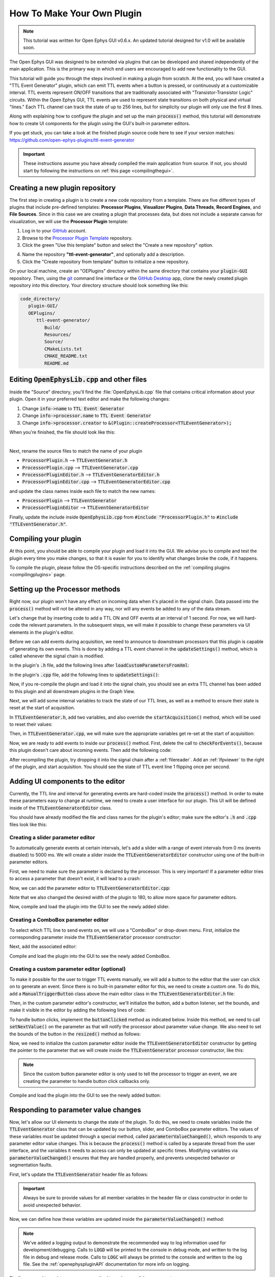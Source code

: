.. _howtomakeyourownplugin:
.. role:: raw-html-m2r(raw)
   :format: html

How To Make Your Own Plugin
============================

.. note:: This tutorial was written for Open Ephys GUI v0.6.x. An updated tutorial designed for v1.0 will be available soon.

The Open Ephys GUI was designed to be extended via plugins that can be developed and shared independently of the main application. This is the primary way in which end users are encouraged to add new functionality to the GUI.  

This tutorial will guide you through the steps involved in making a plugin from scratch. At the end, you will have created a "TTL Event Generator" plugin, which can emit TTL events when a button is pressed, or continuously at a customizable interval. TTL events represent ON/OFF transitions that are traditionally associated with "Transistor-Transistor Logic" circuits. Within the Open Ephys GUI, TTL events are used to represent state transitions on both physical and virtual "lines." Each TTL channel can track the state of up to 256 lines, but for simplicity our plugin will only use the first 8 lines.

Along with explaining how to configure the plugin and set up the main :code:`process()` method, this tutorial will demonstrate how to create UI components for the plugin using the GUI's built-in parameter editors. 

If you get stuck, you can take a look at the finished plugin source code here to see if your version matches: https://github.com/open-ephys-plugins/ttl-event-generator

.. important:: These instructions assume you have already compiled the main application from source. If not, you should start by following the instructions on :ref:`this page <compilingthegui>`.

Creating a new plugin repository
#################################

The first step in creating a plugin is to create a new code repository from a template. There are five different types of plugins that include pre-defined templates: **Processor Plugins**, **Visualizer Plugins**, **Data Threads**, **Record Engines**, and **File Sources**. Since in this case we are creating a plugin that processes data, but does not include a separate canvas for visualization, we will use the **Processor Plugin** template:

1. Log in to your `GitHub <https://github.com/>`__ account.

2. Browse to the `Processor Plugin Template <https://github.com/open-ephys-plugins/processor-plugin-template>`__ repository.

3. Click the green "Use this template" button and select the "Create a new repository" option.

.. image:: ../_static/images/tutorials/makeyourownplugin/makeyourownplugin-01.png
  :alt: Processor Plugin Template Repository

4. Name the repository **"ttl-event-generator"**, and optionally add a description.

5. Click the "Create repository from template" button to initialize a new repository.

.. image:: ../_static/images/tutorials/makeyourownplugin/makeyourownplugin-02.png
  :alt: Create TTLEventGenerator Repository

On your local machine, create an "OEPlugins" directory within the same directory that contains your :code:`plugin-GUI` repository. Then, using the `git <https://git-scm.com/>`__ command line interface or the `GitHub Desktop <https://github.com/apps/desktop/>`__ app, clone the newly created plugin repository into this directory. Your directory structure should look something like this:

.. code-block:: 

   code_directory/
      plugin-GUI/
      OEPlugins/
         ttl-event-generator/
            Build/
            Resources/
            Source/
            CMakeLists.txt
            CMAKE_README.txt
            README.md



Editing :code:`OpenEphysLib.cpp` and other files
#################################################

Inside the "Source" directory, you'll find the :file:`OpenEphysLib.cpp` file that contains critical information about your plugin. Open it in your preferred text editor and make the following changes:

1. Change :code:`info->name` to :code:`TTL Event Generator`

2. Change :code:`info->processor.name` to :code:`TTL Event Generator`

3. Change :code:`info->processor.creator` to :code:`&(Plugin::createProcessor<TTLEventGenerator>);`

When you're finished, the file should look like this:

.. code-block:: c++
   :caption: OpenEphysLib.cpp
   
   extern "C" EXPORT void getLibInfo(Plugin::LibraryInfo* info)
   {
      /* API version, defined by the GUI source.
      Should not be changed to ensure it is always equal to the one used in the latest codebase.
      The GUI refuses to load plugins with mismatched API versions */
      info->apiVersion = PLUGIN_API_VER;
      info->name = "TTL Event Generator"; // <---- UPDATE
      info->libVersion = "0.1.0"; // <---- UPDATE
      info->numPlugins = NUM_PLUGINS;
   }

   extern "C" EXPORT int getPluginInfo(int index, Plugin::PluginInfo* info)
   {
      switch (index)
      {
         //one case per plugin. This example is for a processor which connects directly to the signal chain
      case 0:
         //Type of plugin. See "Source/Processors/PluginManager/OpenEphysPlugin.h" for complete info about the different type structures
         info->type = Plugin::Type::PROCESSOR;

         //Processor name
         info->processor.name = "TTL Event Generator"; //Processor name shown in the GUI (UPDATE)

         //Type of processor. Can be FILTER, SOURCE, SINK or UTILITY. Specifies where on the processor list will appear
         info->processor.type = Processor::Type::FILTER;

         //Class factory pointer. Replace "ProcessorPluginSpace::ProcessorPlugin" with the namespace and class name.
         info->processor.creator = &(Plugin::createProcessor<TTLEventGenerator>); // <---- UPDATE
         break;
      default:
         return -1;
         break;
      }
      return 0;
   }


|

Next, rename the source files to match the name of your plugin

* :code:`ProcessorPlugin.h` --> :code:`TTLEventGenerator.h`
* :code:`ProcessorPlugin.cpp` --> :code:`TTLEventGenerator.cpp`
* :code:`ProcessorPluginEditor.h` --> :code:`TTLEventGeneratorEditor.h`
* :code:`ProcessorPluginEditor.cpp` --> :code:`TTLEventGeneratorEditor.cpp`

and update the class names inside each file to match the new names:

* :code:`ProcessorPlugin` --> :code:`TTLEventGenerator`
* :code:`ProcessorPluginEditor` --> :code:`TTLEventGeneratorEditor`

Finally, update the include inside :code:`OpenEphysLib.cpp` from :code:`#include "ProcessorPlugin.h"` to :code:`#include "TTLEventGenerator.h"`.

Compiling your plugin
########################

At this point, you should be able to compile your plugin and load it into the GUI. We advise you to compile and test the plugin every time you make changes, so that it is easier for you to identify what changes broke the code, if it happens.

To compile the plugin, please follow the OS-specific instructions described on the :ref:`compiling plugins <compilingplugins>` page.


Setting up the Processor methods
##########################################

Right now, our plugin won't have any effect on incoming data when it's placed in the signal chain. Data passed into the :code:`process()` method will not be altered in any way, nor will any events be added to any of the data stream.

Let's change that by inserting code to add a TTL ON and OFF events at an interval of 1 second. For now, we will hard-code the relevant parameters. In the subsequent steps, we will make it possible to change these parameters via UI elements in the plugin's editor.

Before we can add events during acquisition, we need to announce to downstream processors that this plugin is capable of generating its own events. This is done by adding a TTL event channel in the :code:`updateSettings()` method, which is called whenever the signal chain is modified. 

In the plugin's :code:`.h` file, add the following lines after :code:`loadCustomParametersFromXml`:

.. code-block:: c++
   :caption: TTLEventGenerator.h

   private:
      EventChannel* ttlChannel; // local pointer to TTL output channel

In the plugin's :code:`.cpp` file, add the following lines to :code:`updateSettings()`:

.. code-block:: c++
   :caption: TTLEventGenerator.cpp

   void TTLEventGenerator::updateSettings()
   {
      // create and add a TTL channel to the first data stream
      EventChannel::Settings settings{
               EventChannel::Type::TTL,
               "TTL Event Generator Output",
               "Default TTL event channel",
               "ttl.events",
               dataStreams[0]
      };

      ttlChannel = new EventChannel(settings);
      eventChannels.add(ttlChannel); // this pointer is now owned by the eventChannels array
      ttlChannel->addProcessor(processorInfo.get()); // make sure the channel knows about this processor
   }

Now, if you re-compile the plugin and load it into the signal chain, you should see an extra TTL channel has been added to this plugin and all downstream plugins in the Graph View.

Next, we will add some internal variables to track the state of our TTL lines, as well as a method to ensure their state is reset at the start of acquisition.

In :code:`TTLEventGenerator.h`, add two variables, and also override the :code:`startAcquisition()` method, which will be used to reset their values:


.. code-block:: c++
   :caption: TTLEventGenerator.h

      bool startAcquisition() override;
   
   private:
      int counter = 0; // counts the total number of incoming samples
      bool state = false; // holds the state of the current TTL line (on or off)

Then, in :code:`TTLEventGenerator.cpp`, we will make sure the appropriate variables get re-set at the start of acquisition:

.. code-block:: c++
   :caption: TTLEventGenerator.cpp

   bool TTLEventGenerator::startAcquisition()
   {
      counter = 0;
      state = false;

      return true;
   }

Now, we are ready to add events to inside our :code:`process()` method. First, delete the call to :code:`checkForEvents()`, because this plugin doesn't care about incoming events. Then add the following code:

.. code-block:: c++
   :caption: TTLEventGenerator.cpp

   void TTLEventGenerator::process(AudioBuffer<float>& buffer)
   {

      // loop through the streams
      for (auto stream : getDataStreams())
      {
         // Only generate on/off event for the first data stream
         if(stream == getDataStreams()[0])
         {
            int totalSamples = getNumSamplesInBlock(stream->getStreamId());
            uint64 startSampleForBlock = getFirstSampleNumberForBlock(stream->getStreamId());

            int eventIntervalInSamples = (int) stream->getSampleRate();

            for (int i = 0; i < totalSamples; i++)
            {
               counter++;
               
               if (counter == eventIntervalInSamples)
               {

                  state = !state;

                  int outputLine = 0;

                  // add on or off event at the correct offset
                  TTLEventPtr eventPtr = TTLEvent::createTTLEvent(ttlChannel,
                   startSampleForBlock + i,
                   outputLine, 
                   state);

                  addEvent(eventPtr, i);
               
                  // reset counter
                  counter = 0;

               }

               // extra check
               if (counter > eventIntervalInSamples)
                  counter = 0;
            }
         }
      }
   }

After recompiling the plugin, try dropping it into the signal chain after a :ref:`filereader`. Add an :ref:`lfpviewer` to the right of the plugin, and start acquisition. You should see the state of TTL event line 1 flipping once per second.

Adding UI components to the editor
###################################

Currently, the TTL line and interval for generating events are hard-coded inside the :code:`process()` method. In order to make these parameters easy to change at runtime, we need to create a user interface for our plugin. This UI will be defined inside of the :code:`TTLEventGeneratorEditor` class.

You should have already modified the file and class names for the plugin's editor; make sure the editor's :code:`.h` and :code:`.cpp` files look like this:

.. code-block:: c++
   :caption: TTLEventGeneratorEditor.h

   #include <EditorHeaders.h>
   #include "TTLEventGenerator.h"

   class TTLEventGeneratorEditor : public GenericEditor
   {
   public:

      /** Constructor */
      TTLEventGeneratorEditor(GenericProcessor* parentNode);

      /** Destructor */
      ~TTLEventGeneratorEditor() { }

   private:

      /** Generates an assertion if this class leaks */
      JUCE_DECLARE_NON_COPYABLE_WITH_LEAK_DETECTOR(TTLEventGeneratorEditor);
   };


.. code-block:: c++
   :caption: TTLEventGeneratorEditor.cpp

   #include "TTLEventGeneratorEditor.h"

   TTLEventGeneratorEditor::TTLEventGeneratorEditor(GenericProcessor* parentNode) 
      : GenericEditor(parentNode)
   {

      desiredWidth = 150;

   }


Creating a slider parameter editor
-------------------------------------

To automatically generate events at certain intervals, let's add a slider with a range of event intervals from 0 ms (events disabled) to 5000 ms. We will create a slider inside the :code:`TTLEventGeneratorEditor` constructor using one of the built-in parameter editors.

First, we need to make sure the parameter is declared by the processor. This is very important! If a parameter editor tries to access a parameter that doesn't exist, it will lead to a crash:

.. code-block:: c++
   :caption: TTLEventGenerator.cpp

   TTLEventGenerator::TTLEventGenerator()
      : GenericProcessor("TTL Event Generator")
   {
         // Event frequency
         addFloatParameter(Parameter::GLOBAL_SCOPE,  // parameter scope
                     "interval",              // parameter name
                     "Interval (in ms) for automated event generation (0 ms = off)",  // parameter description
                     1000.0f,                  // default value
                     0.0f,                     // minimum value
                     5000.0f,                  // maximum value
                     50.0f);                   // step size
   }

Now, we can add the parameter editor to :code:`TTLEventGeneratorEditor.cpp`:

.. code-block:: c++
   :caption: TTLEventGeneratorEditor.cpp

   TTLEventGeneratorEditor::TTLEventGeneratorEditor(GenericProcessor* parentNode) 
      : GenericEditor(parentNode)
   {

      desiredWidth = 180;

      // event frequency slider
      addSliderParameterEditor("interval", 100, 25); // parameter name, x pos, y pos

   }
   
Note that we also changed the desired width of the plugin to 180, to allow more space for parameter editors.

Now, compile and load the plugin into the GUI to see the newly added slider.

.. image:: ../_static/images/tutorials/makeyourownplugin/makeyourownplugin-03.png
  :alt: Create a slider

Creating a ComboBox parameter editor
--------------------------------------

To select which TTL line to send events on, we will use a "ComboBox" or drop-down menu. First,  initialize the corresponding parameter inside the :code:`TTLEventGenerator` processor constructor:

.. code-block:: c++
   :caption: TTLEventGenerator.cpp

   // Array of selectable TTL lines
   StringArray outputs;
   for(int i = 1; i <= 8; i++)
      outputs.add(String(i));

   // Event output line
   addCategoricalParameter(Parameter::GLOBAL_SCOPE, // parameter scope
                           "ttl_line",              // parameter name
                           "Event output line",     // parameter description
                            outputs,                // available values
                            0);                     // index of default value

Next, add the associated editor:

.. code-block:: c++
   :caption: TTLEventGeneratorEditor.cpp
   
   // event output line
   addComboBoxParameterEditor("ttl_line", 10, 25); // parameter name, x pos, y pos


Compile and load the plugin into the GUI to see the newly added ComboBox.

.. image:: ../_static/images/tutorials/makeyourownplugin/makeyourownplugin-04.png
  :alt: Create a combobox

Creating a custom parameter editor (optional)
-----------------------------------------------

To make it possible for the user to trigger TTL events manually, we will add a button to the editor that the user can click on to generate an event. Since there is no built-in parameter editor for this, we need to create a custom one. To do this, add a  :code:`ManualTriggerButton` class above the main editor class in the :code:`TTLEventGeneratorEditor.h` file:

.. code-block:: c++
   :caption: TTLEventGeneratorEditor.h

   class ManualTriggerButton : public ParameterEditor,
      public Button::Listener
   {
   public:

      /** Constructor */
      ManualTriggerButton(Parameter* param);

      /** Destructor*/
      virtual ~ManualTriggerButton() { }

      /** Respond to trigger button clicks*/
      void buttonClicked(Button* label) override;

      /** Update view of the parameter editor component*/
      void updateView() {};

      /** Sets component layout*/
      void resized() override;

   private:
      std::unique_ptr<UtilityButton> triggerButton;
   };

Then, in the custom parameter editor's constructor, we'll initialize the button, add a button listener, set the bounds, and make it visible in the editor by adding the following lines of code:

.. code-block:: c++
   :caption: TTLEventGeneratorEditor.cpp

   ManualTriggerButton::ManualTriggerButton(Parameter* param)
	: ParameterEditor(param)
   {
      triggerButton = std::make_unique<UtilityButton>("Trigger", Font("Fira Code", "Regular", 12.0f)); // button text, font to use
      triggerButton->addListener(this); // add listener to the button
      addAndMakeVisible(triggerButton.get());  // add the button to the editor and make it visible

      setBounds(0, 0, 70, 20); // set the bounds of custom parameter editor
   }

To handle button clicks, implement the :code:`buttonClicked` method as indicated below. Inside this method, we need to call :code:`setNextValue()` on the parameter as that will notify the processor about parameter value change. We also need to set the bounds of the button in the :code:`resized()` method as follows:

.. code-block:: c++
   :caption: TTLEventGeneratorEditor.cpp

   void ManualTriggerButton::buttonClicked(Button* b)
   {
      param->setNextValue(triggerButton->getLabel());
   }

   void ManualTriggerButton::resized()
   {

      triggerButton->setBounds(0, 0, 70, 20);
   }



Now, we need to initialize the custom parameter editor inside the :code:`TTLEventGeneratorEditor` constructor by getting the pointer to the parameter that we will create inside the :code:`TTLEventGenerator` processor constructor, like this:

.. code-block:: c++
   :caption: TTLEventGeneratorEditor.cpp

   #include "TTLEventGenerator.h"

.. code-block:: c++
   :caption: TTLEventGeneratorEditor.cpp

   // custom button parameter editor
   Parameter* manualTrigger = getProcessor()->getParameter("manual_trigger");
   addCustomParameterEditor(new ManualTriggerButton(manualTrigger), 60, 95);

.. code-block:: c++
   :caption: TTLEventGenerator.cpp

   // Parameter for manually generating events
   addStringParameter(Parameter::GLOBAL_SCOPE, // parameter scope
                      "manual_trigger",        // parameter name
                      "Used to notify processor of manually triggered TTL events",  // parameter description
                      String());               // default value

.. note:: Since the custom button parameter editor is only used to tell the processor to trigger an event, we are creating the parameter to handle button click callbacks only. 

Compile and load the plugin into the GUI to see the newly added button:

.. image:: ../_static/images/tutorials/makeyourownplugin/makeyourownplugin-05.png
  :alt: Create a custom parameter editor

Responding to parameter value changes
#####################################

Now, let's allow our UI elements to change the state of the plugin. To do this, we need to create variables inside the :code:`TTLEventGenerator` class that can be updated by our button, slider, and ComboBox parameter editors. The values of these variables *must* be updated through a special method, called :code:`parameterValueChanged()`, which responds to any parameter editor value changes. This is because the :code:`process()` method is called by a separate thread from the user interface, and the variables it needs to access can only be updated at specific times. Modifying variables via :code:`parameterValueChanged()` ensures that they are handled properly, and prevents unexpected behavior or segmentation faults.

First, let's update the :code:`TTLEventGenerator` header file as follows:

.. code-block:: c++
   :caption: TTLEventGenerator.h

      /** Called whenever a parameter's value is changed */
      void parameterValueChanged(Parameter* param) override;

   private:
      bool shouldTriggerEvent = false; // true if an event should be manually triggered
      bool eventWasTriggered = false; // true if an event was manually triggered
      int triggeredEventCounter = 0; // counter for manually triggered events

      float eventIntervalMs = 1000.0f; // time between events
      int outputLine = 0; // TTL output line
   
.. important:: Always be sure to provide values for all member variables in the header file or class constructor in order to avoid unexpected behavior.

Now, we can define how these variables are updated inside the :code:`parameterValueChanged()` method:

.. code-block:: c++
   :caption: TTLEventGenerator.cpp

   void TTLEventGenerator::parameterValueChanged(Parameter* param)
   {
      if (param->getName().equalsIgnoreCase("manual_trigger"))
      {   
         shouldTriggerEvent = true;
         LOGD("Event was manually triggered"); // log message
      }
      else if(param->getName().equalsIgnoreCase("interval"))
      {
         eventIntervalMs = (float)param->getValue();
      }
      else if(param->getName().equalsIgnoreCase("ttl_line"))
      {
         outputLine = (int)param->getValue();
      }
   }

.. note:: We've added a logging output to demonstrate the recommended way to log information used for development/debugging. Calls to :code:`LOGD` will be printed to the console in debug mode, and written to the log file in debug and release mode. Calls to :code:`LOGC` will always be printed to the console and written to the log file. See the :ref:`openephyspluginAPI` documentation for more info on logging.

Finally, we need to update our process method to make use of these parameters:


.. code-block:: c++

   void TTLEventGenerator::process(AudioBuffer<float>& buffer)
   {
      // loop through the streams
      for (auto stream : getDataStreams())
      {
         // Only generate on/off event for the first data stream
         if(stream == getDataStreams()[0])
         {

            int totalSamples = getNumSamplesInBlock(stream->getStreamId());
            uint64 startSampleForBlock = getFirstSampleNumberForBlock(stream->getStreamId());

            int eventIntervalInSamples;

            if (eventIntervalMs > 0)
            eventIntervalInSamples = (int) stream->getSampleRate() * eventIntervalMs / 2 / 1000;
            else
               eventIntervalInSamples = (int)stream->getSampleRate() * 100 / 2 / 1000;

            if (shouldTriggerEvent)
            {

               // add an ON event at the first sample.
               TTLEventPtr eventPtr = TTLEvent::createTTLEvent(ttlChannel, 
                  startSampleForBlock,
                  outputLine, true);

               addEvent(eventPtr, 0);

               shouldTriggerEvent = false;
               eventWasTriggered = true;
               triggeredEventCounter = 0;
            }

            for (int i = 0; i < totalSamples; i++)
            {
               counter++;

               if (eventWasTriggered)
                  triggeredEventCounter++;

               if (triggeredEventCounter == eventIntervalInSamples)
               {
                  // add off event at the correct offset
                  TTLEventPtr eventPtr = TTLEvent::createTTLEvent(ttlChannel,
                     startSampleForBlock + i,
                     outputLine, false);

                  addEvent(eventPtr, i);

                  eventWasTriggered = false;
                  triggeredEventCounter = 0;
               }
               
               if (counter == eventIntervalInSamples && eventIntervalMs > 0)
               {

                  state = !state;

                  // add on or off event at the correct offset
                  TTLEventPtr eventPtr = TTLEvent::createTTLEvent(ttlChannel,
                     startSampleForBlock + i,
                     outputLine, state);

                  addEvent(eventPtr, i);
                  
                  counter = 0;

               }

               if (counter > eventIntervalInSamples)
                  counter = 0;
            }
         }
      }
      
   }

And that's it! If you compile and test your plugin, the UI elements in the editor should now change the events that appear in the LFP Viewer:

.. image:: ../_static/images/tutorials/makeyourownplugin/makeyourownplugin-06.png
  :alt: Plugin in signal chain

Next steps
#############

There are a number of ways this plugin could be enhanced. To practice creating different kinds of UI elements, you could try implementing some of the features below, or come up with your own!

- Ensure an "OFF" event is sent when the output bit is changed.

- Add a button that turns the plugin's output on and off.

- Add an editable label that can be used to define the time between ON/OFF events (currently the output bit flips at a 50% duty cycle).

- Make all the parameters stream-specific and generate TTL events for each input stream.

|

